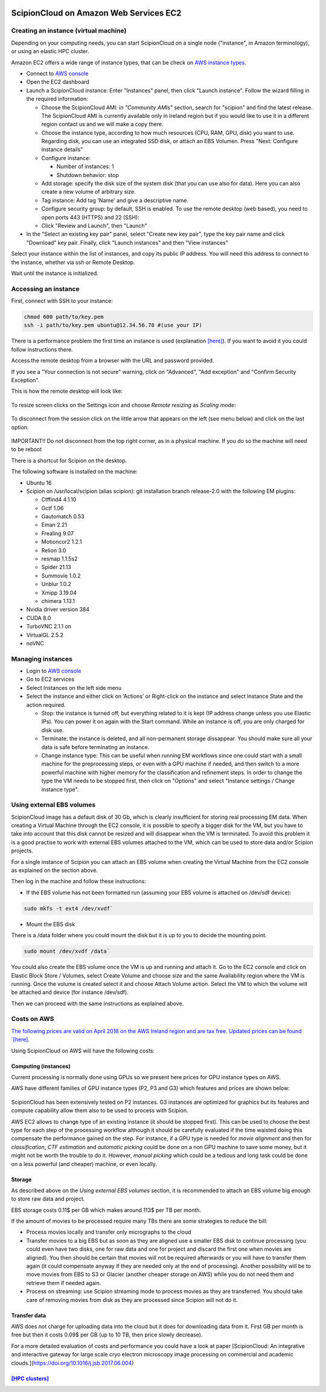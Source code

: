 .. figure:: /docs/images/scipion_logo.gif
   :width: 250
   :alt: scipion logo

.. _scipionCloud-on-amazon-web-services-ec2:

======================================================
ScipionCloud on Amazon Web Services EC2
======================================================

Creating an instance (virtual machine)
======================================

Depending on your computing needs, you can start ScipionCloud on a single node
("instance", in Amazon terminology), or using an elastic HPC cluster.

Amazon EC2 offers a wide range of instance types, that can be check
on `AWS instance types <https://aws.amazon.com/ec2/instance-types/>`_.

* Connect to `AWS console <https://aws.amazon.com/>`_
* Open the EC2 dashboard
* Launch a ScipionCloud instance: Enter "Instances" panel, then click "Launch instance". Follow the wizard filling in the required information:

  * Choose the ScipionCloud AMI: in *"Community AMIs"* section, search for "scipion" and find the latest release. The ScipionCloud AMI is currently available only in Ireland region but if you would like to use it in a different region contact us and we will make a copy there.
  * Choose the instance type, according to how much resources (CPU, RAM, GPU, disk) you want to use. Regarding disk, you can use an integrated SSD disk, or attach an EBS Volumen. Press "Next: Configure instance details"
  * Configure instance:

    * Number of instances: 1
    * Shutdown behavior: stop

  * Add storage: specify the disk size of the system disk (that you can use also for data). Here you can also create a new volume of arbitrary size.
  * Tag instance: Add tag 'Name' and give a descriptive name.
  * Configure security group: by default, SSH is enabled. To use the remote desktop (web based), you need to open ports 443 (HTTPS) and 22 (SSH):
  * Click "Review and Launch", then "Launch"
* In the "Select an existing key pair" panel, select "Create new key pair", type the key pair name and click "Download" key pair. Finally, click "Launch instances" and then "View instances"

Select your instance within the list of instances, and copy its public IP address. You will need this address to connect to the instance, whether via ssh or Remote Desktop.

Wait until the instance is initialized.

Accessing an instance
======================

First, connect with SSH to your instance:

.. code-block:: bash

    chmod 600 path/to/key.pem
    ssh -i path/to/key.pem ubuntu@12.34.56.78 #(use your IP)

There is a performance problem the first time an instance is used
(explanation `[here] <https://docs.aws.amazon.com/AWSEC2/latest/UserGuide/ebs-initialize.html>`_). If you want to avoid it you could follow instructions there.

Access the remote desktop from a browser with the URL and password provided.

If you see a "Your connection is not secure" warning, click on "Advanced", "Add exception" and "Confirm Security Exception".

This is how the remote desktop will look like:

.. figure:: /docs/images/cloud/noVNC-desktop.png
   :align: center
   :width: 800
   :alt: noVNC-desktop

To resize screen clicks on the Settings icon and choose `Remote resizing` as `Scaling mode`:

.. figure:: /docs/images/cloud/noVNC-resize.png
   :align: center
   :width: 250
   :alt: noVNC-resize

To disconnect from the session click on the little arrow that appears on the left (see menu below) and click on the last option:


.. figure:: /docs/images/cloud/noVNC-menu.png
   :align: center
   :width: 250
   :alt: noVNC-menu

IMPORTANT!! Do not disconnect from the top right corner, as in a physical machine. If you do so the machine will need to be reboot

There is a shortcut for Scipion on the desktop.

The following software is installed on the machine:

* Ubuntu 16
* Scipion on /usr/local/scipion (alias scipion): git installation branch release-2.0 with the following EM plugins:

  * Ctffind4 4.1.10
  * Gctf 1.06
  * Gautomatch 0.53
  * Eman 2.21
  * Frealing 9.07
  * Motioncor2 1.2.1
  * Relion 3.0
  * resmap   1.1.5s2
  * Spider 21.13
  * Summovie 1.0.2
  * Unblur 1.0.2
  * Xmipp 3.19.04
  * chimera 1.13.1

* Nvidia driver version 384
* CUDA 8.0
* TurboVNC 2.1.1 on
* VirtualGL 2.5.2
* noVNC

Managing instances
====================

* Login to `AWS console <https://aws.amazon.com/>`_
* Go to EC2 services
* Select Instances on the left side menu
* Select the instance and either click on ‘Actions’ or Right-click on the instance and select Instance State and the action required.

  * Stop: the instance is turned off, but everything related to it is kept (IP address change unless you use Elastic IPs). You can power it on again with the Start command. While an instance is off, you are only charged for disk use.
  * Terminate: the instance is deleted, and all non-permanent storage dissappear. You should make sure all your data is safe before terminating an instance.
  * Change instance type: This can be useful when running EM workflows since one could start with a small machine for the preprocessing steps, or even with a GPU machine if needed, and then switch to a more powerful machine with higher memory for the classification and refinement steps. In order to change the type the VM needs to be stopped first, then click on "Options" and select "Instance settings / Change instance type".

Using external EBS volumes
==========================

ScipionCloud image has a default disk of 30 Gb, which is clearly insufficient for storing real processing EM data.
When creating a Virtual Machine through the EC2 console, it is possible to specify a bigger disk for the VM, but you have to take into account that this disk cannot be resized and will disappear when the VM is terminated.
To avoid this problem it is a good practise to work with external EBS volumes attached to the VM, which can be used to store data and/or Scipion projects.

For a single instance of Scipion you can attach an EBS volume when creating the Virtual Machine from the EC2 console as explained on the section above.

Then log in the machine and follow these instructions:

* If the EBS volume has not been formatted run (assuming your EBS volume is attached on /dev/sdf device):

.. code-block:: bash

    sudo mkfs -t ext4 /dev/xvdf`

* Mount the EBS disk

There is a /data folder where you could mount the disk but it is up to you to decide the mounting point.

.. code-block:: bash

    sudo mount /dev/xvdf /data`

You could also create the EBS volume once the VM is up and running and attach it.
Go to the EC2 console and click on Elastic Block Store / Volumes, select Create Volume and choose size and the same Availability region where the VM is running.
Once the volume is created select it and choose Attach Volume action. Select the VM to which the volume will be attached and device (for instance /dev/sdf).

Then we can proceed with the same instructions as explained above.

Costs on AWS
============
`The following prices are valid on April 2018 on the AWS Ireland region and are tax free. Updated prices can be found `[here] <https://aws.amazon.com/ec2/pricing/on-demand/>`_.

Using ScipionCloud on AWS will have the following costs:

Computing (instances)
----------------------
Current processing is normally done using GPUs so we present here prices for GPU instance types on AWS.

AWS have different families of GPU instance types (P2, P3 and G3) which features and prices are shown below:

.. figure:: /docs/images/cloud/AWS-P2-prices.jpg
   :align: center
   :width: 500
   :alt: AWS - P2 types

.. figure:: /docs/images/cloud/AWS-G3-prices.jpg
   :align: center
   :width: 500
   :alt: AWS - G3 types

ScipionCloud has been extensively tested on P2 instances. G3 instances are
optimized for graphics but its features and compute capability allow them also
to be used to process with Scipion.

AWS EC2 allows to change type of an existing instance (it should be stopped first).
This can be used to choose the best type for each step of the processing
workflow although it should be carefully evaluated if the time waisted doing
this compensate the performance gained on the step. For instance, if a GPU
type is needed for `movie alignment` and then for `classification`,
`CTF estimation` and `automatic picking` could be done on a non GPU machine to
save some money, but it might not be worth the trouble to do it. However,
`manual picking` which could be a tedious and long task could be done on a less
powerful (and cheaper) machine, or even locally.

Storage
-------
As described above on the `Using external EBS volumes` section, it is recommended
to attach an EBS volume big enough to store raw data and project.

EBS storage costs 0.11$ per GB which makes around 113$ per TB per month.

If the amount of movies to be processed require many TBs there are some
strategies to reduce the bill:

* Process movies locally and transfer only micrographs to the cloud
* Transfer movies to a big EBS but as soon as they are aligned use a smaller EBS disk to continue processing (you could even have two disks, one for raw data and one for project and discard the first one when movies are aligned). You then should be certain that movies will not be required afterwards or you will have to transfer them again (it could compensate anyway if they are needed only at the end of processing). Another possibility will be to move movies from EBS to S3 or Glacier (another cheaper storage on AWS) while you do not need them and retrieve them if needed again.
* Process on streaming: use Scipion streaming mode to process movies as they are transferred. You should take care of removing movies from disk as they are processed since Scipion will not do it.

Transfer data
-------------
AWS does not charge for uploading data into the cloud but it does for downloading
data from it.
First GB per month is free but then it costs 0.09$ per GB (up to 10 TB,
then price slowly decrease).

For a more detailed evaluation of costs and performance you could have a look at
paper [ScipionCloud: An integrative and interactive gateway for large scale
cryo electron microscopy image processing on commercial and academic clouds.](https://doi.org/10.1016/j.jsb.2017.06.004)

`[HPC clusters] <https://github.com/I2PC/scipion/wiki/Scipion-HPC-clusters-on-AWS>`_
-------------------------------------------------------------------------------------
